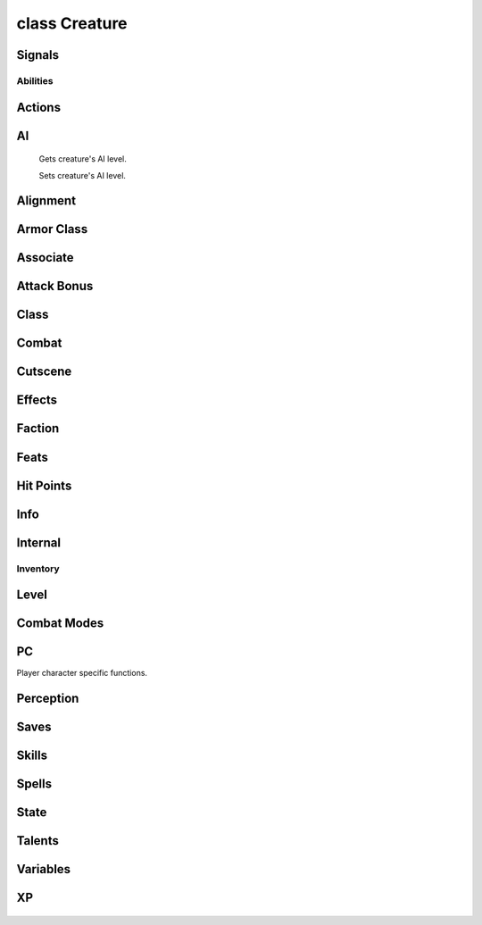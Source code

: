 .. highlight:: lua
.. default-domain:: lua

class Creature
==============

.. class:: Creature

Signals
-------

.. data:: Creature.signals

  A Lua table containing signals for creature events.

  .. note::

    These signals are shared by **all** :class:`Creature` instances.  If special behavior
    is required for a specific creature it must be filtered by a signal handler.

  .. data:: Creature.signals.OnConversation

  .. data:: Creature.signals.OnBlocked

  .. data:: Creature.signals.OnDisturbed

  .. data:: Creature.signals.OnPerception

  .. data:: Creature.signals.OnSpellCastAt

  .. data:: Creature.signals.OnCombatRoundEnd

  .. data:: Creature.signals.OnDamaged

  .. data:: Creature.signals.OnPhysicalAttacked

  .. data:: Creature.signals.OnDeath

  .. data:: Creature.signals.OnHeartbeat

  .. data:: Creature.signals.OnRested

  .. data:: Creature.signals.OnSpawn

  .. data:: Creature.signals.OnUserDefined


Abilities
~~~~~~~~~

  .. method:: Creature:DebugAbilities()

    Create Ability debug string.

  .. method:: Creature:GetAbilityIncreaseByLevel(level)

    Gets ability score that was raised at a particular level.

  .. method:: Creature:GetAbilityModifier(ability[, base])

    Get the ability score of a specific type for a creature.

    **Arguments**

    ability
      ABILITY_*.
    base
      If ``true`` will return the base ability modifier
      without bonuses (e.g. ability bonuses granted from equipped
      items).  (Default: ``false``)

    **Returns**

    Returns the ability modifier of type ability for self (otherwise -1).

  .. method:: Creature:GetAbilityScore(ability[, base])

    Get the ability score of a specific type for a creature.

    **Arguments**

    ability
      ABILITY_*.
    base
      If ``true`` will return the base ability score
      without bonuses (e.g. ability bonuses granted from equipped
      items).  (Default: ``false``)

    **Returns**

    Returns the ability score of type ability for self (otherwise -1).

  .. method:: Creature:GetDexMod([armor_check])

    Gets a creatures dexterity modifier.

    **Arguments**

    armor_check
      If true uses armor check penalty.  (Default: ``false``)

  .. method:: Creature:ModifyAbilityScore(ability, value)

    Modifies the ability score of a specific type for a creature.

    **Arguments**

    ability
      ABILITY_*.
    value
      Amount to modify ability score

    .. method:: Creature:RecalculateDexModifier()

    Recalculates a creatures dexterity modifier.

  .. method:: Creature:SetAbilityScore(ability, value)

    Sets the ability score of a specific type for a creature.

    **Arguments**

    ability
      ABILITY_*.
    value
      Amount to modify ability score

Actions
-------

  .. method:: Creature:ActionAttack(target, passive)

  .. method:: Creature:ActionCastFakeSpellAtObject(spell, target, path_type)

  .. method:: Creature:ActionCastFakeSpellAtLocation(spell, target, path_type)

  .. method:: Creature:ActionCastSpellAtLocation(spell, target, metamagic, cheat, path_type, instant)

  .. method:: Creature:ActionCastSpellAtObject(spell, target, metamagic, cheat, path_type, instant)

  .. method:: Creature:ActionCounterSpell(target)

  .. method:: Creature:ActionDoWhirlwindAttack(feedback, improved)

  .. method:: Creature:ActionEquipItem(item, slot)

  .. method:: Creature:ActionEquipMostDamagingMelee(versus, offhand)

  .. method:: Creature:ActionEquipMostDamagingRanged(versus)

  .. method:: Creature:ActionEquipMostEffectiveArmor()

  .. method:: Creature:ActionExamine(target)

  .. method:: Creature:ActionForceFollowObject(target, distance)

  .. method:: Creature:ActionForceMoveToLocation(target, run, timeout)

  .. method:: Creature:ActionForceMoveToObject(target, run, range, timeout)

  .. method:: Creature:ActionInteractObject(target)

  .. method:: Creature:ActionJumpToLocation(loc)

  .. method:: Creature:ActionJumpToObject(destination, straight_line)

  .. method:: Creature:ActionMoveAwayFromLocation(loc, run, range)

  .. method:: Creature:ActionMoveAwayFromObject(target, run, range)

  .. method:: Creature:ActionMoveToLocation(target, run)

  .. method:: Creature:ActionMoveToObject(target, run, range)

  .. method:: Creature:ActionPickUpItem(item)

  .. method:: Creature:ActionPlayAnimation(animation, speed, dur)

  .. method:: Creature:ActionPutDownItem(item)

  .. method:: Creature:ActionRandomWalk()

  .. method:: Creature:ActionRest(check_sight)

  .. method:: Creature:ActionSit(chair)

  .. method:: Creature:ActionTouchAttackMelee(target, feedback)

  .. method:: Creature:ActionTouchAttackRanged(target, feedback)

  .. method:: Creature:ActionUseFeat(feat, target)

  .. method:: Creature:ActionUseItem(item, target, area, loc, prop)

  .. method:: Creature:ActionUseSkill(skill, target, subskill, item)

  .. method:: Creature:ActionUseTalentAtLocation(talent, loc)

  .. method:: Creature:ActionUseTalentOnObject(talent, target)

  .. method:: Creature:ActionUnequipItem(item)

  .. method:: Creature:PlayVoiceChat(id)

  .. method:: Creature:SpeakOneLinerConversation(resref, target)

  .. method:: Creature:JumpSafeToLocation(loc)

  .. method:: Creature:JumpSafeToObject(obj)

  .. method:: Creature:JumpSafeToWaypoint(way)

AI
--

  .. method:: Creature:GetAILevel()

  Gets creature's AI level.

  .. method:: Creature:SetAILevel(ai_level)

  Sets creature's AI level.

Alignment
---------

  .. method:: Creature:AdjustAlignment(alignment, amount, entire_party)

  .. method:: Creature:GetAlignmentLawChaos()

  .. method:: Creature:GetAlignmentGoodEvil()

  .. method:: Creature:GetLawChaosValue()

  .. method:: Creature:GetGoodEvilValue()

Armor Class
-----------

  .. method:: Creature:GetArmorCheckPenalty()

  .. method:: Creature:GetACVersus(vs, touch, is_ranged, attack, state)

  .. method:: Creature:DebugArmorClass()

  .. method:: Creature:GetMaxArmorClassMod()

  .. method:: Creature:GetMinArmorClassMod()

Associate
---------

  .. method:: Creature:AddHenchman(master)

  .. method:: Creature:GetAnimalCompanionType()

  .. method:: Creature:GetAnimalCompanionName()

  .. method:: Creature:GetAssociate(assoc_type, nth)

  .. method:: Creature:GetAssociateType()

  .. method:: Creature:GetFamiliarType()

  .. method:: Creature:GetFamiliarName()

  .. method:: Creature:GetHenchman(nth)

  .. method:: Creature:GetIsPossessedFamiliar()

  .. method:: Creature:GetMaster()

  .. method:: Creature:GetLastAssociateCommand()

  .. method:: Creature:LevelUpHenchman(class, ready_spells, package)

  .. method:: Creature:RemoveHenchman(master)

  .. method:: Creature:RemoveSummonedAssociate(master)

  .. method:: Creature:SetAssociateListenPatterns()

  .. method:: Creature:SummonAnimalCompanion()

  .. method:: Creature:SummonFamiliar()

  .. method:: Creature:UnpossessFamiliar()

Attack Bonus
------------

  .. method:: Creature:GetAttackBonusVs(target, equip)

  .. method:: Creature:GetBaseAttackBonus()

  .. method:: Creature:GetRangedAttackMod(target, distance)

  .. method:: Creature:DebugAttackBonus()

Class
-----

  .. method:: Creature:Classes()

  .. method:: Creature:GetClassByLevel(level)

  .. method:: Creature:GetClericDomain(domain)

  .. method:: Creature:GetLevelByClass(class)

  .. method:: Creature:GetLevelByPosition(position)

  .. method:: Creature:GetLevelStats(level)

  .. method:: Creature:GetClassByPosition(position)

  .. method:: Creature:GetPositionByClass(class)

  .. method:: Creature:GetWizardSpecialization()

  .. method:: Creature:SetClericDomain(domain, newdomain)

  .. method:: Creature:SetWizardSpecialization(specialization)

  .. method:: Creature:GetHighestLevelClass()

Combat
------

  .. method:: Creature:GetDamageImmunity(dmgidx)

  .. method:: Creature:GetInnateDamageImmunity(dmg_idx)

  .. method:: Creature:GetInnateDamageReduction()

  .. method:: Creature:GetInnateDamageResistance(dmg_idx)

  .. method:: Creature:GetHardness()

  .. method:: Creature:AddParryAttack(attacker)

  .. method:: Creature:GetArcaneSpellFailure()

  .. method:: Creature:GetAttackTarget()

  .. method:: Creature:GetAttemptedAttackTarget()

  .. method:: Creature:GetAttemptedSpellTarget()

  .. method:: Creature:GetChallengeRating()

  .. method:: Creature:GetCombatMode()

  .. method:: Creature:GetConcealment(vs, is_ranged)

  .. method:: Creature:GetDamageFlags()

  .. method:: Creature:GetGoingToBeAttackedBy()

  .. method:: Creature:GetIsInCombat()

  .. method:: Creature:GetLastAttackType()

  .. method:: Creature:GetLastAttackMode()

  .. method:: Creature:GetLastTrapDetected()

  .. method:: Creature:GetLastWeaponUsed()

  .. method:: Creature:GetMaxAttackRange(target)

  .. method:: Creature:GetMissChance(vs, is_ranged)

  .. method:: Creature:GetReflexAdjustedDamage(damage, dc, savetype, versus)

  .. method:: Creature:GetTargetState(target)

  .. method:: Creature:GetFavoredEnemenyMask()

  .. method:: Creature:GetIsFavoredEnemy(vs)

  .. method:: Creature:GetHasTrainingVs(vs)

  .. method:: Creature:GetTrainingVsMask()

  .. method:: Creature:GetTurnResistanceHD()

  .. method:: Creature:RestoreBaseAttackBonus()

  .. method:: Creature:SetBaseAttackBonus(amount)

  .. method:: Creature:SurrenderToEnemies()

  .. method:: Creature:DebugCombatEquips()

  .. method:: Creature:UpdateCombatInfo(all)

Cutscene
--------

  .. method:: Creature:BlackScreen()

  .. method:: Creature:FadeFromBlack(speed)

  .. method:: Creature:FadeToBlack(speed)

  .. method:: Creature:GetCutsceneCameraMoveRate()

  .. method:: Creature:GetCutsceneMode()

  .. method:: Creature:LockCameraDirection(locked)

  .. method:: Creature:LockCameraDistance(locked)

  .. method:: Creature:LockCameraPitch(locked)

  .. method:: Creature:RestoreCameraFacing()

  .. method:: Creature:SetCameraFacing(direction, distance, pitch, transition_type)

  .. method:: Creature:SetCameraHeight(height)

  .. method:: Creature:SetCameraMode(mode)

  .. method:: Creature:SetCutsceneCameraMoveRate(rate)

  .. method:: Creature:SetCutsceneMode(in_cutscene, leftclick_enabled)

  .. method:: Creature:StopFade()

  .. method:: Creature:StoreCameraFacing()

Effects
-------

  .. method:: Creature:CreateEffectDebugString()

  .. method:: Creature:GetEffectImmunity(imm_type, vs)

  .. method:: Creature:GetHasFeatEffect(feat)

  .. method:: Creature:GetIsInvisible(vs)

  .. method:: Creature:GetIsImmune(immunity, versus)

Faction
-------

  .. method:: Creature:AddToParty(leader)

  .. method:: Creature:AdjustReputation(target, amount)

  .. method:: Creature:ChangeToStandardFaction()

  .. method:: Creature:ClearPersonalReputation(target)

  .. method:: Creature:GetFactionEqual(target)

  .. method:: Creature:GetIsEnemy(target)

  .. method:: Creature:GetIsFriend(target)

  .. method:: Creature:GetIsNeutral(target)

  .. method:: Creature:GetIsReactionTypeFriendly(target)

  .. method:: Creature:GetIsReactionTypeHostile(target)

  .. method:: Creature:GetIsReactionTypeNeutral(target)

  .. method:: Creature:GetReputation(target)

  .. method:: Creature:GetStandardFactionReputation(faction)

  .. method:: Creature:RemoveFromParty()

  .. method:: Creature:SetIsTemporaryEnemy(target, decays, duration)

  .. method:: Creature:SetIsTemporaryFriend(target, decays, duration)

  .. method:: Creature:SetIsTemporaryNeutral(target, decays, duration)

  .. method:: Creature:SetStandardFactionReputation(faction, rep)

  .. method:: Creature:GetFirstFactionMember(pc_only)

  .. method:: Creature:GetNextFactionMember(pc_only)

  .. method:: Creature:FactionMembers(pc_only)

Feats
-----

  .. method:: Creature:AddKnownFeat(feat, level)

  .. method:: Creature:DecrementRemainingFeatUses(feat)

  .. method:: Creature:GetHasFeat(feat, has_uses, check_successors)

  .. method:: Creature:GetHighestFeat(feat)

  .. method:: Creature:GetHighestFeatInRange(low_feat, high_feat)

  .. method:: Creature:GetKnownFeat(index)

  .. method:: Creature:GetKnownFeatByLevel(level, idx)

  .. method:: Creature:GetKnowsFeat(feat)

  .. method:: Creature:GetRemainingFeatUses(feat, has)

  .. method:: Creature:GetTotalFeatUses(feat)

  .. method:: Creature:GetTotalKnownFeats()

  .. method:: Creature:GetTotalKnownFeatsByLevel(level)

  .. method:: Creature:IncrementRemainingFeatUses(feat)

  .. method:: Creature:RemoveKnownFeat(feat)

  .. method:: Creature:SetKnownFeat(index, feat)

  .. method:: Creature:SetKnownFeatByLevel(level, index, feat)

Hit Points
----------

  .. method:: Creature:GetMaxHitPointsByLevel(level)

  .. method:: Creature:SetMaxHitPointsByLevel(level, hp)

  .. method:: Creature:GetMaxHitPoints()

Info
----

  .. method:: Creature:GetAge()

  .. method:: Creature:GetAppearanceType()

  .. method:: Creature:GetBodyPart(part)

  .. method:: Creature:GetConversation()

  .. method:: Creature:GetIsBoss()

  .. method:: Creature:GetSize()

  .. method:: Creature:GetDeity()

  .. method:: Creature:GetDeityId()

  .. method:: Creature:GetIsDM()

  .. method:: Creature:GetIsDMPossessed()

  .. method:: Creature:GetIsEncounterCreature()

  .. method:: Creature:GetIsPolymorphed()

  .. method:: Creature:GetGender()

  .. method:: Creature:GetPCFileName()

  .. method:: Creature:GetPhenoType()

  .. method:: Creature:GetRacialType()

  .. method:: Creature:GetStartingPackage()

  .. method:: Creature:GetSubrace()

  .. method:: Creature:GetSubraceId()

  .. method:: Creature:GetTail()

  .. method:: Creature:SetTail(tail)

  .. method:: Creature:GetWings()

  .. method:: Creature:SetWings(wings)

  .. method:: Creature:SetAge(age)

  .. method:: Creature:SetAppearanceType(type)

  .. method:: Creature:SetBodyPart(part, model_number)

  .. method:: Creature:SetDeity(deity)

  .. method:: Creature:SetGender(gender)

  .. method:: Creature:SetLootable(lootable)

  .. method:: Creature:SetMovementRate(rate)

  .. method:: Creature:SetPhenoType(phenotype)

  .. method:: Creature:SetSubrace(subrace)

Internal
--------

  .. method:: Creature:GetPCBodyBag()

  .. method:: Creature:GetPCBodyBagID()

  .. method:: Creature:SetPCBodyBag(bodybag)

  .. method:: Creature:SetPCBodyBagID(bodybagid)

  .. method:: Creature:SetPCLootable(lootable)

Inventory
~~~~~~~~~

  .. method:: Creature:Equips(creature)

  .. method:: Creature:GetInventorySlotFromItem(item)

  .. method:: Creature:ForceEquip(equips)

  .. method:: Creature:ForceUnequip(item)

  .. method:: Creature:GetIsWeaponEffective(vs, is_offhand)

  .. method:: Creature:GetItemInSlot(slot)

  .. method:: Creature:GetRelativeWeaponSize(weap)

  .. method:: Creature:GiveGold(amount, feedback, source)

  .. method:: Creature:ReequipItemInSlot(slot)

  .. method:: Creature:TakeGold(amount, feedback, source)

Level
-----

  .. method:: Creature:GetHitDice(use_neg_levels)

  .. method:: Creature:GetEffectiveLevel()

  .. method:: Creature:GetEffectiveLevelDifference()

  .. method:: Creature:GetTotalNegativeLevels()

  .. method:: Creature:SetEffectiveLevel(level)

Combat Modes
------------

  .. method:: Creature:GetDetectMode()

  .. method:: Creature:NotifyAssociateActionToggle(mode)

  .. method:: Creature:SetActivity(act, on)

  .. method:: Creature:SetCombatMode(mode, change)

PC
--

Player character specific functions.

  .. method:: Creature:ActivatePortal(ip, password, waypoint, seemless)

  .. method:: Creature:AddJournalQuestEntry(plot, state, entire_party, all_pc, allow_override)

  .. method:: Creature:BootPC()

  .. method:: Creature:DayToNight(transition_time)

  .. method:: Creature:ExploreArea(area, explored)

  .. method:: Creature:GetIsPC()

  .. method:: Creature:GetBICFileName()

  .. method:: Creature:GetIsAI()

  .. method:: Creature:RemoveJournalQuestEntry(plot, entire_party, all_pc)

  .. method:: Creature:GetPCPublicCDKey(single_player)

  .. method:: Creature:GetPCIPAddress()

  .. method:: Creature:GetPCPlayerName()

  .. method:: Creature:NightToDay(transition_time)

  .. method:: Creature:PopUpDeathGUIPanel(respawn_enabled, wait_enabled, help_strref, help_str)

  .. method:: Creature:PopUpGUIPanel(gui_panel)

  .. method:: Creature:SendMessage(message, ...)

  .. method:: Creature:SendMessageByStrRef(strref)

  .. method:: Creature:SetPCLike(target)

  .. method:: Creature:SetPCDislike(target)

  .. method:: Creature:SetPanelButtonFlash(button, enable_flash)

  .. method:: Creature:SendChatMessage(channel, from, message)

  .. method:: Creature:SendServerMessage(message)

  .. method:: Creature:ErrorMessage(message, ...)

  .. method:: Creature:SuccessMessage(message, ...)

Perception
----------

  .. method:: Creature:GetIsSeen(target)

  .. method:: Creature:GetIsHeard(target)

  .. method:: Creature:GetLastPerceived()

  .. method:: Creature:GetLastPerceptionHeard()

  .. method:: Creature:GetLastPerceptionInaudible()

  .. method:: Creature:GetLastPerceptionVanished()

  .. method:: Creature:GetLastPerceptionSeen()

Saves
-----

  .. method:: Creature:DebugSaves()

  .. method:: Creature:GetSavingThrowBonus(save)

  .. method:: Creature:SetSavingThrowBonus(save, bonus)

Skills
------

  .. method:: Creature:CanUseSkill(skill)

  .. method:: Creature:GetHasSkill(skill)

  .. method:: Creature:GetIsSkillSuccessful(skill, dc, vs, feedback, auto, delay, take, bonus)

  .. method:: Creature:GetSkillCheckResult(skill, dc, vs, feedback, auto, delay, take, bonus)

  .. method:: Creature:GetSkillIncreaseByLevel(level, skill)

  .. method:: Creature:GetSkillPoints()

  .. method:: Creature:GetSkillRank(skill, vs, base)

  .. method:: Creature:ModifySkillRank(skill, amount, level)

  .. method:: Creature:SetSkillPoints(amount)

  .. method:: Creature:SetSkillRank(skill, amount)

  .. method:: Creature:DebugSkills()

Spells
------

  .. method:: Creature:AddKnownSpell(sp_class, sp_id, sp_level)

  .. method:: Creature:DecrementRemainingSpellUses(spell)

  .. method:: Creature:GetBonusSpellSlots(sp_class, sp_level)

  .. method:: Creature:GetHasSpell(spell)

  .. method:: Creature:GetHasSpell(spell)

  .. method:: Creature:GetKnownSpell(sp_class, sp_level, sp_idx)

  .. method:: Creature:GetKnowsSpell(sp_class, sp_id)

  .. method:: Creature:GetMaxSpellSlots(sp_class, sp_level)

  .. method:: Creature:GetMemorizedSpell(sp_class, sp_level, sp_idx)

  .. method:: Creature:GetRemainingSpellSlots(sp_class, sp_level)

  .. method:: Creature:GetTotalKnownSpells(sp_class, sp_level)

  .. method:: Creature:RemoveKnownSpell(sp_class, sp_level, sp_id)

  .. method:: Creature:ReplaceKnownSpell(sp_class, sp_id, sp_new)

  .. method:: Creature:SetKnownSpell(sp_class, sp_level, sp_idx, sp_id)

  .. method:: Creature:SetMemorizedSpell(sp_class, sp_level, sp_idx, sp_spell, sp_meta, sp_flags)

  .. method:: Creature:SetRemainingSpellSlots(sp_class, sp_level, sp_slots)

State
-----

  .. method:: Creature:GetActionMode(mode)

  .. method:: Creature:GetIsBlind()

  .. method:: Creature:GetIsFlanked(vs)

  .. method:: Creature:GetIsFlatfooted()

  .. method:: Creature:GetIsInConversation()

  .. method:: Creature:GetIsPCDying()

  .. method:: Creature:GetIsResting()

  .. method:: Creature:SetActionMode(mode, status)

Talents
-------

  .. method:: Creature:GetHasTalent(talent)

  .. method:: Creature:GetTalentBest(category, cr_max)

  .. method:: Creature:GetTalentRandom(category)

Variables
---------

  .. method:: Creature:GetPlayerInt(var, global, dbtable)

  .. method:: Creature:SetPlayerInt(var, value, global, dbtable)

  .. method:: Creature:GetPlayerString(var, global, dbtable)

  .. method:: Creature:SetPlayerString(var, value, global, dbtable)

XP
--

  .. method:: Creature:GetXP()

  .. method:: Creature:ModifyXP(amount, direct)

  .. method:: Creature:SetXP(amount, direct)





